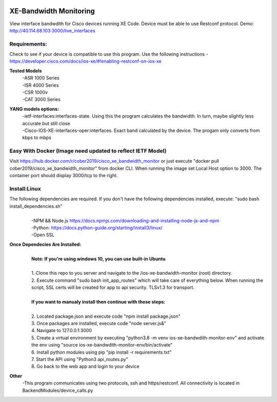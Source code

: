 .. image:: https://static.production.devnetcloud.com/codeexchange/assets/images/devnet-published.svg
    :target: https://developer.cisco.com/codeexchange/github/repo/cober2019/ios-xe-bandwidth-monitor
    
XE-Bandwidth Monitoring
========================

View interface bandwdith for Cisco devices running XE Code. Device must be able to use Restconf protocol. Demo: http://40.114.68.103:3000/live_interfaces

Requirements:
--------------

Check to see if your device is compatible to use this program. Use the following instructions - https://developer.cisco.com/docs/ios-xe/#!enabling-restconf-on-ios-xe

**Tested Models**
    |   -ASR 1000 Series
    |   -ISR 4000 Series
    |   -CSR 1000v
    |   -CAT 3000 Series
    
**YANG models options:** 
    |   -ietf-interfaces:interfaces-state. Using this the program calculates the bandwidth. In turn, maybe slightly less accurate but still close
    |   -Cisco-IOS-XE-interfaces-oper:interfaces. Exact band calculated by the device. The progam only converts from kbps to mbps
    
Easy With Docker (Image need updated to reflect IETF Model)
-----------------
Visit https://hub.docker.com/r/cober2019/cisco_xe_bandwidth_monitor or just execute "docker pull cober2019/cisco_xe_bandwidth_monitor" from docker CLI.
When running the image set Local Host option to 3000. The container port should display 3000/tcp to the right.

Install:Linux
--------------
The following dependencies are required. If you don't have the following dependencies installed, execute:  "sudo bash install_dependencies.sh"
    |
    |   -NPM && Node.js https://docs.npmjs.com/downloading-and-installing-node-js-and-npm
    |   -Python: https://docs.python-guide.org/starting/install3/linux/
    |   -Open SSL
    
**Once Dependecies Are Installed:**
    |
    |   **Note: If you're using windows 10, you can use built-in Ubuntu** 
    |   
    |   1. Clone this repo to you server and navigate to the /ios-xe-bandwidth-monitor (root) directory. 
    |   2. Execute command "sudo bash init_app_routes" which will take care of everything below. When running the script, SSL certs will be created for app to api security.                TLSv1.3 for transport.
    |
    |   **If you want to manualy install then continue with these steps:**
    |
    |   2. Located package.json and execute code "npm install package.json"
    |   3. Once packages are installed, execute code "node server.js&"
    |   4. Navigate to 127.0.0.1:3000
    |   5. Create a virtual environment by executing "python3.8 -m venv ios-xe-bandwdith-monitor-env" and activate the env using "source ios-xe-bandwdith-monitor-env/bin/activate"
    |   6. Install python modules using pip "pip install -r requirements.txt"
    |   7. Start the API using "Python3 api_routes.py"
    |   8. Go back to the web app and login to your device

**Other**
  -This program communicates  using two protocols, ssh and https/restconf. All connectivity is located in BackendModules/device_calls.py
  
  
.. image:: https://github.com/cober2019/ios-xe-bandwidth-monitor/blob/main/images/bandwidth.PNG
